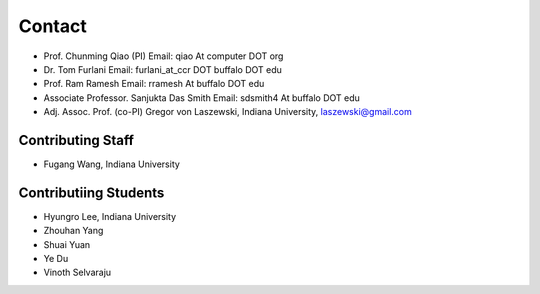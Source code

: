 Contact
====================================================

* Prof. Chunming Qiao (PI) Email: qiao At computer DOT org
* Dr. Tom Furlani Email: furlani_at_ccr DOT buffalo DOT edu
* Prof. Ram Ramesh Email: rramesh At buffalo DOT edu
* Associate Professor. Sanjukta Das Smith Email: sdsmith4 At buffalo DOT edu
* Adj. Assoc. Prof. (co-PI) Gregor von Laszewski, Indiana University,
  laszewski@gmail.com

Contributing Staff
----------------------------------------------------------------------

* Fugang Wang, Indiana University


Contributiing Students
----------------------------------------------------------------------

* Hyungro Lee, Indiana University
* Zhouhan Yang
* Shuai Yuan
* Ye Du
* Vinoth Selvaraju
